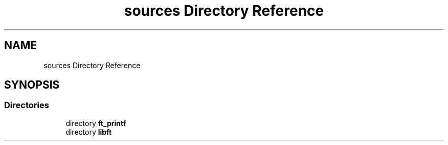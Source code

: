 .TH "sources Directory Reference" 3 "Infini-3D" \" -*- nroff -*-
.ad l
.nh
.SH NAME
sources Directory Reference
.SH SYNOPSIS
.br
.PP
.SS "Directories"

.in +1c
.ti -1c
.RI "directory \fBft_printf\fP"
.br
.ti -1c
.RI "directory \fBlibft\fP"
.br
.in -1c

